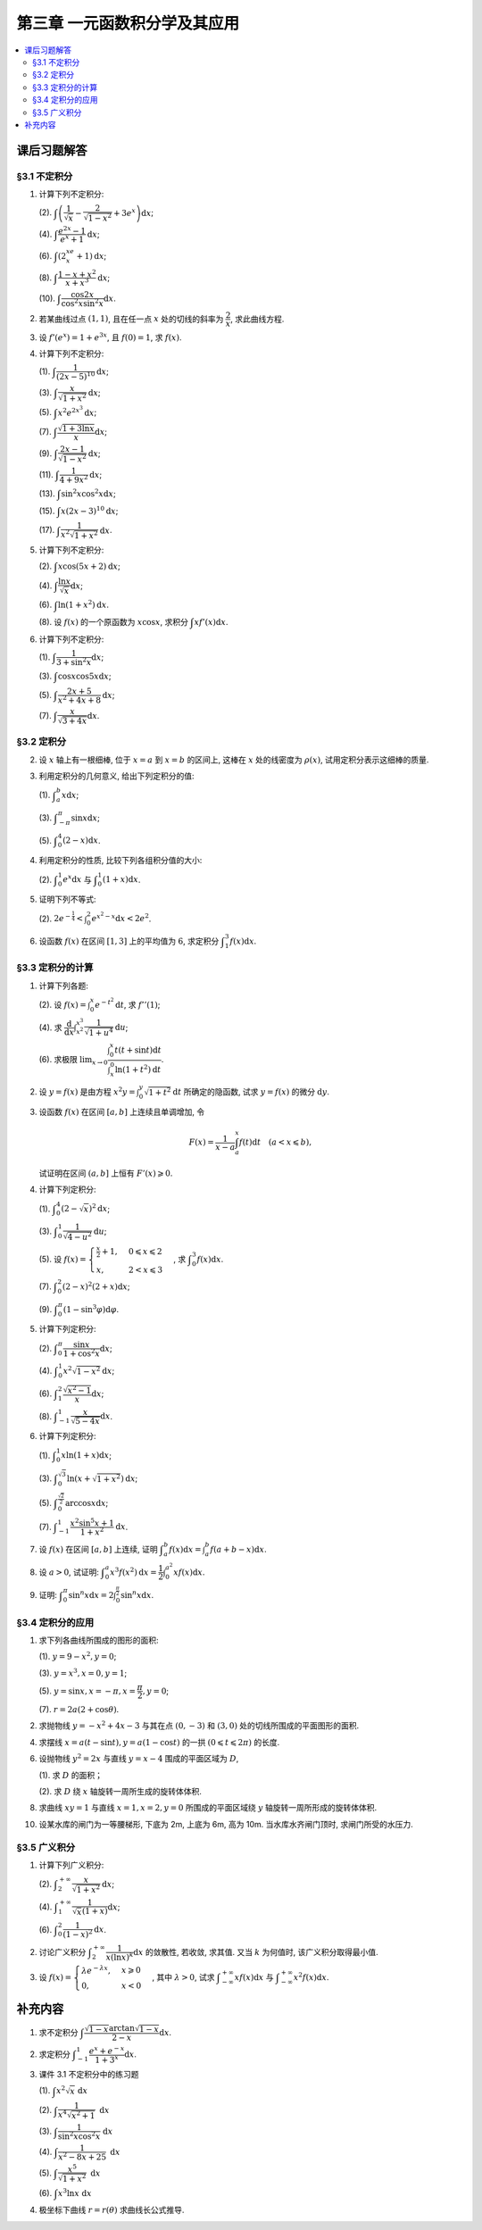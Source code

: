 第三章  一元函数积分学及其应用
^^^^^^^^^^^^^^^^^^^^^^^^^^^^^^^^^^^^

.. contents:: :local:


课后习题解答
=========================

§3.1 不定积分
---------------------

1. 计算下列不定积分:

   (2). :math:`\displaystyle \int \left( \dfrac{1}{\sqrt{x}} - \dfrac{2}{\sqrt{1-x^2}} + 3e^x \right) \mathrm{d} x`;

   (4). :math:`\displaystyle \int \dfrac{e^{2x} - 1}{e^x + 1} \mathrm{d} x`;

   (6). :math:`\displaystyle \int (2^xe^x + 1) \mathrm{d} x`;

   (8). :math:`\displaystyle \int \dfrac{1 - x + x^2}{x + x^3} \mathrm{d} x`;

   (10). :math:`\displaystyle \int \dfrac{\cos 2x}{\cos^2 x \sin^2 x} \mathrm{d} x`.

.. proof:solution::

   (2).

   .. math::

      \int \left( \dfrac{1}{\sqrt{x}} - \dfrac{2}{\sqrt{1-x^2}} + 3e^x \right) \mathrm{d} x
      & = \int x^{-\frac{1}{2}} \mathrm{d} x - 2\int (1-x^2)^{-\frac{1}{2}} \mathrm{d} x + 3 \int e^x \mathrm{d} x \\
      & = 2\sqrt{x} - 2\arcsin x + 3e^x + C.

   (4).

   .. math::

      \int \dfrac{e^{2x} - 1}{e^x + 1} \mathrm{d} x & = \int \dfrac{(e^x + 1)(e^x - 1)}{e^x + 1} \mathrm{d} x \\
      & = \int (e^x - 1) \mathrm{d} x \\
      & = e^x - x + C.

   (6).

   .. math::

      \int (2^xe^x + 1) \mathrm{d} x & = \int (2e)^x \mathrm{d} x + \int \mathrm{d} x \\
      & = \dfrac{(2e)^x}{\ln (2e)} + x + C \\
      & = \dfrac{2^xe^x}{\ln 2 + 1} + x + C.

   (8).

   .. math::

      \int \dfrac{1 - x + x^2}{x + x^3} \mathrm{d} x & = \int \dfrac{1 + x^2}{x + x^3} \mathrm{d} x - \int \dfrac{x}{x + x^3} \mathrm{d} x \\
      & = \int \dfrac{1}{x} \mathrm{d} x - \int \dfrac{1}{x^2 + 1} \mathrm{d} x \\
      & = \ln |x| - \arctan x + C.

   (10).

   .. math::

      \int \dfrac{\cos 2x}{\cos^2 x \sin^2 x} \mathrm{d} x & = \int \dfrac{\cos 2x}{(\frac{1}{2} \sin 2x)^2} \mathrm{d} x \\
      & = 2 \int \dfrac{\mathrm{d} \sin 2x}{\sin^2 2x}  \\
      & = 2 \cdot \dfrac{-1}{\sin 2x} + C \\
      & = -\dfrac{2}{\sin 2x} + C.

2. 若某曲线过点 :math:`(1, 1)`, 且在任一点 :math:`x` 处的切线的斜率为 :math:`\dfrac{2}{x}`, 求此曲线方程.

.. proof:solution::

   设曲线方程为 :math:`y = f(x)`, 则 :math:`f'(x) = \dfrac{2}{x}`, 从而 :math:`\displaystyle f(x) = \int \dfrac{2}{x} \mathrm{d} x = 2\ln x + C`,
   由 :math:`f(1) = 1` 知 :math:`C = 1`, 因此曲线方程为 :math:`y = 2\ln x + 1`.

3. 设 :math:`f'(e^x) = 1 + e^{3x}`, 且 :math:`f(0) = 1`, 求 :math:`f(x)`.

.. proof:solution::

   由题设知 :math:`f'(e^x) = 1 + e^{3x}`, 从而 :math:`f'(x) = 1 + x^3`, 那么

   .. math::

      f(x) = \int (1 + x^3) \mathrm{d} x = x + \dfrac{x^4}{4} + C

   由 :math:`f(0) = 1` 知 :math:`C = 1`, 因此 :math:`f(x) = x + \dfrac{x^4}{4} + 1`.

4. 计算下列不定积分:

   (1). :math:`\displaystyle \int \dfrac{1}{(2x - 5)^{10}} \mathrm{d} x`;

   (3). :math:`\displaystyle \int \dfrac{x}{\sqrt{1 + x^2}} \mathrm{d} x`;

   (5). :math:`\displaystyle \int x^2 e^{2x^3} \mathrm{d} x`;

   (7). :math:`\displaystyle \int \dfrac{\sqrt{1 + 3\ln x}}{x} \mathrm{d} x`;

   (9). :math:`\displaystyle \int \dfrac{2x - 1}{\sqrt{1 - x^2}} \mathrm{d} x`;

   (11). :math:`\displaystyle \int \dfrac{1}{4 + 9x^2} \mathrm{d} x`;

   (13). :math:`\displaystyle \int \sin^2 x \cos^2 x \mathrm{d} x`;

   (15). :math:`\displaystyle \int x (2x - 3)^{10} \mathrm{d} x`;

   (17). :math:`\displaystyle \int \dfrac{1}{x^2 \sqrt{1 + x^2}} \mathrm{d} x`.

.. proof:solution::

   (1). 令 :math:`u = 2x - 5`, 则 :math:`\mathrm{d} u = 2 \mathrm{d} x`, 从而有

   .. math::

      \int \dfrac{1}{(2x - 5)^{10}} \mathrm{d} x & = \dfrac{1}{2} \int u^{-10} \mathrm{d} u = \dfrac{1}{2} \cdot \dfrac{u^{-9}}{-9} + C \\
      & = -\dfrac{1}{18(2x - 5)^9} + C.

   接下来, 中间变量 :math:`u` 就不再写出了.

   (3).

   .. math::

      \int \dfrac{x}{\sqrt{1 + x^2}} \mathrm{d} x = \int \dfrac{\sqrt{1 + x^2}}{2} \mathrm{d} (1 + x^2) = \sqrt{1 + x^2} + C.

   (5).

   .. math::

      \int x^2 e^{2x^3} \mathrm{d} x = \dfrac{1}{6} \int e^{2x^3} \mathrm{d} (2x^3) = \dfrac{1}{6} e^{2x^3} + C.

   (7).

   .. math::

      \int \dfrac{\sqrt{1 + 3\ln x}}{x} \mathrm{d} x = \int \sqrt{1 + 3\ln x} \mathrm{d} (\ln x) = \dfrac{2}{9} (1 + 3\ln x)^{\frac{3}{2}} + C.

   (9).

   .. math::

      \int \dfrac{2x - 1}{\sqrt{1 - x^2}} \mathrm{d} x & = \int \dfrac{2x}{\sqrt{1 - x^2}} \mathrm{d} x - \int \dfrac{1}{\sqrt{1 - x^2}} \mathrm{d} x \\
      & = -\int \dfrac{1}{\sqrt{1 - x^2}} \mathrm{d} (1 - x^2) - \arcsin x + C \\
      & = -2 \sqrt{1 - x^2} - \arcsin x + C.

   (11).

   .. math::

      \int \dfrac{1}{4 + 9x^2} \mathrm{d} x
      = \dfrac{2}{3} \cdot \dfrac{1}{4} \int \dfrac{1}{1 + \left( \frac{3}{2} x \right)^2} \mathrm{d} \left( \frac{3}{2} x \right)
      = \dfrac{1}{6} \arctan \dfrac{3}{2} x + C.

   (13).

   .. math::

      \int \sin^2 x \cos^2 x \mathrm{d} x & = \dfrac{1}{4} \int \sin^2 2x \mathrm{d} x = \dfrac{1}{8} \int (1 - \cos 4x) \mathrm{d} x \\
      & = \dfrac{1}{32} \int (1 - \cos 4x) \mathrm{d} (4x) = \dfrac{1}{32} (4x - \sin 4x) + C.

   (15).

   .. math::

      \int x (2x - 3)^{10} \mathrm{d} x & = \int \dfrac{1}{2} (2x - 3)^{11} \mathrm{d} x + \int \dfrac{3}{2} (2x - 3)^{10} \mathrm{d} x \\
      & = \dfrac{1}{4} \int (2x - 3)^{11} \mathrm{d} (2x - 3) + \dfrac{3}{4} \int (2x - 3)^{10} \mathrm{d} (2x - 3) \\
      & = \dfrac{1}{4} \cdot \dfrac{(2x - 3)^{12}}{12} + \dfrac{3}{4} \cdot \dfrac{(2x - 3)^{11}}{11} + C \\
      & = \dfrac{1}{48} (2x - 3)^{12} + \dfrac{3}{44} (2x - 3)^{11} + C.

   (17).

   .. math::

      \int \dfrac{1}{x^2 \sqrt{1 + x^2}} \mathrm{d} x
      & = -\int \dfrac{1}{\sqrt{1 + x^2}} \mathrm{d} \left( \dfrac{1}{x} \right)
        = -\int \dfrac{1}{x} \cdot \dfrac{1}{\sqrt{1 + \left(\frac{1}{x}\right)^2}} \mathrm{d} \left( \dfrac{1}{x} \right) \\
      & = -\dfrac{1}{2} \int \dfrac{1}{\sqrt{1 + \left(\frac{1}{x}\right)^2}} \mathrm{d} \left( \frac{1}{x} \right)^2 \\
      & = -\sqrt{1 + \left(\frac{1}{x}\right)^2} + C \\
      & = -\dfrac{\sqrt{x^2 + 1}}{x} + C.

   以上假设了 :math:`x > 0`, 对于 :math:`x < 0` 的情况, 从根式中提出 :math:`x` 要变 (2次) 号, 最终结果是一样的.

5. 计算下列不定积分:

   (2). :math:`\displaystyle \int x \cos (5x + 2) \mathrm{d} x`;

   (4). :math:`\displaystyle \int \dfrac{\ln x}{\sqrt{x}} \mathrm{d} x`;

   (6). :math:`\displaystyle \int \ln(1 + x^2) \mathrm{d} x`.

   (8). 设 :math:`f(x)` 的一个原函数为 :math:`x \cos x`, 求积分 :math:`\displaystyle \int x f'(x) \mathrm{d} x`.

.. proof:solution::

   (2). 采用分部积分法:

   .. math::

      \int x \cos (5x + 2) \mathrm{d} x
      & = \dfrac{1}{5} \int x \mathrm{d} \left( \sin (5x + 2) \right) = \dfrac{1}{5} x \sin (5x + 2) - \dfrac{1}{5} \int \sin (5x + 2) \mathrm{d} x \\
      & = \dfrac{1}{5} x \sin (5x + 2) + \dfrac{1}{25} \cos (5x + 2) + C.

   (4). 令 :math:`x = t^2, t > 0`, 则 :math:`\mathrm{d} x = 2t \mathrm{d} t`, 从而有

   .. math::

      \int \dfrac{\ln x}{\sqrt{x}} \mathrm{d} x & = \int \dfrac{2t \ln t^2}{t} \mathrm{d} t = 4 \int \ln t \mathrm{d} t \\
      & = 4t \ln t - 4 \int t \mathrm{d} (\ln t) = 4t \ln t - 4 \int t \cdot \dfrac{1}{t} \mathrm{d} t \\
      & = 4t \ln t - 4t + C = 4 \sqrt{x} \ln \sqrt{x} - 4 \sqrt{x} + C \\
      & = 2 \sqrt{x} \ln x - 4 \sqrt{x} + C.

   也可以直接采用分部积分法:

   .. math::

      \int \dfrac{\ln x}{\sqrt{x}} \mathrm{d} x & = 2 \int \ln x \mathrm{d} \left( \sqrt{x} \right) = 2 \sqrt{x} \ln x - 2 \int \sqrt{x} \mathrm{d} (\ln x) \\
      & = 2 \sqrt{x} \ln x - 2 \int \sqrt{x} \cdot \dfrac{1}{x} \mathrm{d} x \\
      & = 2 \sqrt{x} \ln x - 2 \int \dfrac{1}{\sqrt{x}} \mathrm{d} x \\
      & = 2 \sqrt{x} \ln x - 4 \sqrt{x} + C.

   (6). 采用分部积分法:

   .. math::

      \int \ln(1 + x^2) \mathrm{d} x & = x \ln(1 + x^2) - \int x \mathrm{d} (\ln(1 + x^2)) = x \ln(1 + x^2) - \int x \cdot \dfrac{2x}{1 + x^2} \mathrm{d} x \\
      & = x \ln(1 + x^2) - 2 \int \dfrac{x^2}{1 + x^2} \mathrm{d} x = x \ln(1 + x^2) - 2 \int \left( 1 - \dfrac{1}{1 + x^2} \right) \mathrm{d} x \\
      & = x \ln(1 + x^2) - 2x + 2 \arctan x + C.

   (8). 采用分部积分法:

   .. math::

      \int x f'(x) \mathrm{d} x & = \int x \mathrm{d} f(x) = x f(x) - \int f(x) \mathrm{d} x \\
      & = x (x \cos x)' - x \cos x + C = x \cos x - x^2 \sin x - x \cos x + C \\
      &= -x^2 \sin x + C.

6. 计算下列不定积分:

   (1). :math:`\displaystyle \int \dfrac{1}{3 + \sin^2 x} \mathrm{d} x`;

   (3). :math:`\displaystyle \int \cos x \cos 5x \mathrm{d} x`;

   (5). :math:`\displaystyle \int \dfrac{2x + 5}{x^2 + 4x + 8} \mathrm{d} x`;

   (7). :math:`\displaystyle \int \dfrac{x}{\sqrt{3 + 4x}} \mathrm{d} x`.

.. proof:solution::

   (1).

   .. math::

      \int \dfrac{1}{3 + \sin^2 x} \mathrm{d} x
      & = \int \dfrac{1}{3\cos^2 x + 4\sin^2 x} \mathrm{d} x = \int \dfrac{\sec^2x \mathrm{d} x}{3 + 4\tan^2 x} \\
      & = \int \dfrac{\mathrm{d} \tan x}{3 + 4\tan^2 x}
        = \dfrac{1}{2\sqrt{3}} \int \dfrac{\mathrm{d} \left( \frac{2}{\sqrt{3}} \tan x \right)}{1 + \left( \frac{2}{\sqrt{3}} \tan x \right)^2} \\
      & = \dfrac{1}{2\sqrt{3}} \arctan \left( \dfrac{2}{\sqrt{3}} \tan x \right) + C.

   (3). 利用和差化积公式 :math:`\cos x \cos 5x = \dfrac{1}{2} (\cos 4x + \cos 6x)`, 从而有

   .. math::

      \int \cos x \cos 5x \mathrm{d} x & = \dfrac{1}{2} \int \cos 4x \mathrm{d} x + \dfrac{1}{2} \int \cos 6x \mathrm{d} x \\
      & = \dfrac{1}{8} \sin 4x + \dfrac{1}{12} \sin 6x + C.

   (5).

   .. math::

      \int \dfrac{2x + 5}{x^2 + 4x + 8} \mathrm{d} x & = \int \dfrac{2(x + 2) + 1}{(x + 2)^2 + 4} \mathrm{d} (x + 2) \\
      & = 2 \int \dfrac{x + 2}{(x + 2)^2 + 4} \mathrm{d} (x + 2) + \int \dfrac{1}{(x + 2)^2 + 4} \mathrm{d} (x + 2) \\
      & = \int \dfrac{1}{(x + 2)^2 + 4} \mathrm{d} (x + 2)^2 + \dfrac{1}{2} \int \dfrac{1}{(\frac{x + 2}{2})^2 + 1} \mathrm{d} \left(\dfrac{x + 2}{2}\right) \\
      & = \ln \left\lvert (x + 2)^2 + 4 \right\rvert + \dfrac{1}{2} \arctan \dfrac{x + 2}{2} + C \\
      & = \ln (x^2 + 4x + 8) + \dfrac{1}{2} \arctan \dfrac{x + 2}{2} + C.

   (7). 令 :math:`u = \sqrt{3 + 4x}`, 那么 :math:`\mathrm{d} x = \dfrac{u \mathrm{d} u}{2}`, 从而有

   .. math::

      \int \dfrac{x}{\sqrt{3 + 4x}} \mathrm{d} x & = \int \dfrac{u^2 - 3}{4u} \cdot \dfrac{u \mathrm{d} u}{2} = \dfrac{1}{8} \int (u^2 - 3) \mathrm{d} u \\
      & = \dfrac{1}{8} \cdot \dfrac{u^3}{3} - \dfrac{3}{8} u + C \\
      & = \dfrac{1}{24} (3 + 4x)^{\frac{3}{2}} - \dfrac{3}{8} \sqrt{3 + 4x} + C \\
      & = \sqrt{3 + 4x} \left( \dfrac{1}{24} (3 + 4x) - \dfrac{3}{8} \right) + C \\
      & = \dfrac{4x - 6}{24} \sqrt{3 + 4x} + C \\
      & = \dfrac{2x - 3}{12} \sqrt{3 + 4x} + C.

§3.2 定积分
---------------------

2. 设 :math:`x` 轴上有一根细棒, 位于 :math:`x = a` 到 :math:`x = b` 的区间上, 这棒在 :math:`x` 处的线密度为 :math:`\rho(x)`,
   试用定积分表示这细棒的质量.

.. proof:solution::

   设细棒的质量为 :math:`m`, 则有

   .. math::

      m = \int_a^b \rho(x) \mathrm{d} x.

3. 利用定积分的几何意义, 给出下列定积分的值:

   (1). :math:`\displaystyle \int_a^b x \mathrm{d} x`;

   (3). :math:`\displaystyle \int_{-\pi}^{\pi} \sin x \mathrm{d} x`;

   (5). :math:`\displaystyle \int_0^4 (2 - x) \mathrm{d} x`.

.. proof:solution::

   (1). 假设 :math:`a < b`.

   定积分 :math:`\displaystyle \int_a^b x \mathrm{d} x` 表示 :math:`x` 从 :math:`a` 到 :math:`b` 曲线 :math:`y = x` 与 :math:`x` 轴之间 (带正负号) 的面积.
   当 :math:`a, b` 同号时, 这是一个底边长 :math:`|a|, |b|`, 高为 :math:`|a - b|` 的梯形, 面积为 :math:`\dfrac{|a| + |b|}{2} |a - b|`.
   当 :math:`a, b > 0` 时, 面积为正的, 当 :math:`a, b < 0` 时, 面积为负的. 值为 :math:`\dfrac{b^2 - a^2}{2}`.

   当 :math:`a \leqslant 0 \leqslant b`, 定积分 :math:`\displaystyle \int_a^b x \mathrm{d} x` 表示两个三角形的面积之差 (包括等于 :math:`0` 时退化的情况).
   这是两个等腰直角三角形, 直角边长分别为 :math:`-a, b`, 面积之差为 :math:`\dfrac{b^2 - a^2}{2}`.

   (3). :math:`\sin x` 在 :math:`(-\pi, 0)` 取值为负, :math:`(0, \pi)` 取值为正, 因此定积分 :math:`\displaystyle \int_{-\pi}^{\pi} \sin x \mathrm{d} x`
   表示 这两部分曲线与 :math:`x` 轴围成 (带正负号) 的面积之和. 正两部分面积正好绝对值相等, 符号相反, 因此定积分的值为 :math:`0`.

   (5). :math:`\displaystyle \int_0^4 (2 - x) \mathrm{d} x` 表示 :math:`x` 从 :math:`0` 到 :math:`4` 曲线 :math:`y = 2 - x` 与 :math:`x` 轴之间 (带正负号) 的面积.
   :math:`x` 从 :math:`0` 到 :math:`2` 时, :math:`y = 2 - x` 在 :math:`x` 轴上方, 面积为正, :math:`x` 从 :math:`2` 到 :math:`4` 时,
   :math:`y = 2 - x` 在 :math:`x` 轴下方, 面积为负. 这两部分面积绝对值相等, 符号相反, 因此定积分的值为 :math:`0`.

4. 利用定积分的性质, 比较下列各组积分值的大小:

   (2). :math:`\displaystyle \int_0^1 e^x \mathrm{d} x` 与 :math:`\displaystyle \int_0^1 (1 + x) \mathrm{d} x`.

.. proof:solution::

   由于在区间 :math:`(0, 1)` 上有不等式 :math:`e^x > 1 + x`, 因此有 :math:`\displaystyle \int_0^1 e^x \mathrm{d} x > \int_0^1 (1 + x) \mathrm{d} x`.

5. 证明下列不等式:

   (2). :math:`\displaystyle 2 e^{-\frac{1}{4}} < \int_0^2 e^{x^2 - x} \mathrm{d} x < 2 e^2`.

.. proof:proof::

   由于 :math:`e^{x^2 - x} = e^{\left( x - \frac{1}{2} \right)^2 - \frac{1}{4}}` 在区间 :math:`[0, 2]` 上的最小值为 :math:`e^{-\frac{1}{4}}`,
   最大值为 :math:`e^2`, 因此有

   .. math::

      2 e^{-\frac{1}{4}} = \int_0^2 e^{-\frac{1}{4}} \mathrm{d} x < \int_0^2 e^{x^2 - x} \mathrm{d} x < \int_0^2 e^2 \mathrm{d} x = 2 e^2.

6. 设函数 :math:`f(x)` 在区间 :math:`[1, 3]` 上的平均值为 :math:`6`, 求定积分 :math:`\displaystyle \int_1^3 f(x) \mathrm{d} x`.

.. proof:solution::

   函数 :math:`f(x)` 在区间 :math:`[1, 3]` 上的平均值为 :math:`6`, 也就是说有

   .. math::

      \dfrac{\int_1^3 f(x) \mathrm{d} x}{3 - 1} = 6,

   从而有 :math:`\displaystyle \int_1^3 f(x) \mathrm{d} x = 12`.

§3.3 定积分的计算
---------------------

1. 计算下列各题:

   (2). 设 :math:`\displaystyle f(x) = \int_0^x e^{-t^2} \mathrm{d} t`, 求 :math:`f''(1)`;

   (4). 求 :math:`\displaystyle \dfrac{\mathrm{d}}{\mathrm{d} x} \int_{x^2}^{x^3} \dfrac{1}{\sqrt{1 + u^4}} \mathrm{d} u`;

   (6). 求极限 :math:`\displaystyle \lim_{x \to 0} \dfrac{\int_0^x t(t + \sin t) \mathrm{d} t}{\int_x^0 \ln (1 + t^2) \mathrm{d} t}`.

.. proof:solution::

   (1). :math:`f'(x) = e^{-x^2}`, :math:`f''(x) = -2x e^{-x^2}`, 因此 :math:`f''(1) = -2e^{-1}`.

   (3). :math:`\displaystyle \dfrac{\mathrm{d}}{\mathrm{d} x} \int_{x^2}^{x^3} \dfrac{1}{\sqrt{1 + u^4}} \mathrm{d} u = \dfrac{1}{\sqrt{1 + x^{12}}} \cdot 3x^2 - \dfrac{1}{\sqrt{1 + x^8}} \cdot 2x = \dfrac{3x^2}{\sqrt{1 + x^{12}}} - \dfrac{2x}{\sqrt{1 + x^8}}`.

   (5).

   .. math::

      \displaystyle \lim_{x \to 0} \dfrac{\int_0^x t(t + \sin t) \mathrm{d} t}{\int_x^0 \ln (1 + t^2) \mathrm{d} t}
      & = \lim_{x \to 0} \dfrac{\int_0^x t(t + \sin t) \mathrm{d} t}{-\int_0^x \ln (1 + t^2) \mathrm{d} t} = -\lim_{x \to 0} \dfrac{x(x + \sin x)}{\ln (1 + x^2)} \\
      & = -\lim_{x \to 0} \dfrac{2x + x \cos x + \sin x}{\frac{2x}{1 + x^2}} \\
      & = -\lim_{x \to 0} (1 + x^2) \dfrac{2x + x \cos x + \sin x}{2x} \\
      & = -2.

   .. note::

      一般地, 如果 :math:`\displaystyle f(x) = \int_{\varphi(x)}^{\psi(x)} g(t) \mathrm{d} t`, 那么

      .. math::

         f'(x) = g(\psi(x)) \psi'(x) - g(\varphi(x)) \varphi'(x).

2. 设 :math:`y = f(x)` 是由方程 :math:`\displaystyle x^2 y = \int_0^y \sqrt{1 + t^2} \mathrm{d} t` 所确定的隐函数,
   试求 :math:`y = f(x)` 的微分 :math:`\mathrm{d} y`.

.. proof:solution::

   对方程两边求微分, 有

   .. math::

      2x y \mathrm{d} x + x^2 \mathrm{d} y = \sqrt{1 + y^2} \mathrm{d} y,

   移项之后有

   .. math::

      \mathrm{d} y = \dfrac{2x y}{\sqrt{1 + y^2} - x^2} \mathrm{d} x.

3. 设函数 :math:`f(x)` 在区间 :math:`[a, b]` 上连续且单调增加, 令

   .. math::

      F(x) = \dfrac{1}{x - a} \int_a^x f(t) \mathrm{d} t \quad (a < x \leqslant b),

   试证明在区间 :math:`(a, b]` 上恒有 :math:`F'(x) \geqslant 0`.

.. proof:proof::

   由于 :math:`f(x)` 在区间 :math:`[a, b]` 上连续且单调增加, 所以有

   .. math::

      F'(x) = \dfrac{1}{x - a} \cdot f(x) - \dfrac{1}{(x - a)^2} \int_a^x f(t) \mathrm{d} t.

   进一步由积分中值定理, 存在 :math:`\xi \in (a, x)` 使得 :math:`\displaystyle \int_a^x f(t) \mathrm{d} t = f(\xi) (x - a)`, 因此有

   .. math::

      F'(x) = \dfrac{1}{x - a} \cdot f(x) - \dfrac{f(\xi) (x - a)}{(x - a)^2} = \dfrac{1}{x - a} \cdot \left( f(x) - f(\xi) \right).

   由于 :math:`f(x)` 在区间 :math:`[a, b]` 上连续且单调增加, 因此有 :math:`f(x) \geqslant f(\xi)`, 从而有 :math:`F'(x) \geqslant 0`.

4. 计算下列定积分:

   (1). :math:`\displaystyle \int_0^4 (2 - \sqrt{x})^2 \mathrm{d} x`;

   (3). :math:`\displaystyle \int_0^1 \dfrac{1}{\sqrt{4-u^2}} \mathrm{d} u`;

   (5). 设 :math:`\displaystyle f(x) = \begin{cases} \frac{x}{2} + 1, & 0 \leqslant x \leqslant 2 \\ x, & 2 < x \leqslant 3 \end{cases}`,
   求 :math:`\displaystyle \int_0^3 f(x) \mathrm{d} x`.

   (7). :math:`\displaystyle \int_0^2 (2 - x)^2 (2 + x) \mathrm{d} x`;

   (9). :math:`\displaystyle \int_0^{\pi} (1 - \sin^3 \varphi) \mathrm{d} \varphi`.

.. proof:solution::

   (1). 令 :math:`t = \sqrt{x}`, 那么 :math:`x = t^2, \mathrm{d} x = 2t \mathrm{d} t`, 从而有

   .. math::

      \int_0^4 (2 - \sqrt{x})^2 \mathrm{d} x & = \int_0^2 (2 - t)^2 \cdot 2t \mathrm{d} t = 2 \int_0^2 (4 - 4t + t^2) t \mathrm{d} t \\
      & = 2 \int_0^2 (4t - 4t^2 + t^3) \mathrm{d} t = 2 \left. \left[ 2t^2 - \dfrac{4}{3} t^3 + \dfrac{1}{4} t^4 \right] \right|_0^2 \\
      & = 2 \left( 8 - \dfrac{32}{3} + 4 \right) = \dfrac{8}{3}.

   (3). 令 :math:`u = 2 \sin \varphi`, 那么 :math:`\mathrm{d} u = 2 \cos \varphi \mathrm{d} \varphi`, 从而有

   .. math::

      \int_0^1 \dfrac{1}{\sqrt{4-u^2}} \mathrm{d} u & = \int_0^{\frac{\pi}{6}} \dfrac{1}{\sqrt{4 - 4 \sin^2 \varphi}} \cdot 2 \cos \varphi \mathrm{d} \varphi \\
      & = \int_0^{\frac{\pi}{6}} \dfrac{1}{\sqrt{4 \cos^2 \varphi}} \cdot 2 \cos \varphi \mathrm{d} \varphi = \int_0^{\frac{\pi}{6}} \dfrac{1}{2 \cos \varphi}\
          \cdot 2 \cos \varphi \mathrm{d} \varphi \\
      & = \int_0^{\frac{\pi}{6}} \mathrm{d} \varphi = \dfrac{\pi}{6}.

   (5). 根据定积分对积分区间的可加性, 有

   .. math::

      \int_0^3 f(x) \mathrm{d} x
      & = \int_0^2 f(x) \mathrm{d} x + \int_2^3 f(x) \mathrm{d} x = \int_0^2 \left( \dfrac{x}{2} + 1 \right) \mathrm{d} x + \int_2^3 x \mathrm{d} x \\
      & = \left. \left( \dfrac{x^2}{4} + x \right) \right|_0^2 + \left. \dfrac{x^2}{2} \right|_2^3 = 3 + \dfrac{9}{2} - 2 = \dfrac{11}{2}.

   (7).

   .. math::

      \int_0^2 (2 - x)^2 (2 + x) \mathrm{d} x & = \int_2^0 x^2 (4 - x) \mathrm{d} (2-x) = \int_0^2 x^2 (4 - x) \mathrm{d} x \\
      & = \int_0^2 (4x^2 - x^3) \mathrm{d} x = \left. \left( \dfrac{4}{3} x^3 - \dfrac{1}{4} x^4 \right) \right|_0^2 \\
      & = \dfrac{32}{3} - 4 = \dfrac{20}{3}.

   (9). 由于 :math:`\sin^3 \varphi = \dfrac{3}{4} \sin \varphi - \dfrac{1}{4} \sin 3\varphi`, 因此有

   .. math::

      \int_0^{\pi} (1 - \sin^3 \varphi) \mathrm{d} \varphi
      & = \int_0^{\pi} \left( 1 - \dfrac{3}{4} \sin \varphi + \dfrac{1}{4} \sin 3\varphi \right) \mathrm{d} \varphi \\
      & = \left. \left( \varphi + \dfrac{3}{4} \cos \varphi - \dfrac{1}{12} \cos 3\varphi \right) \right|_0^{\pi} \\
      & = \pi - \dfrac{3}{4} + \dfrac{1}{12} - (0 + \dfrac{3}{4} - \dfrac{1}{12}) \\
      & = \pi - \dfrac{4}{3}.

5. 计算下列定积分:

   (2). :math:`\displaystyle \int_0^{\pi} \dfrac{\sin x}{1 + \cos^2 x} \mathrm{d} x`;

   (4). :math:`\displaystyle \int_0^1 x^2 \sqrt{1 - x^2} \mathrm{d} x`;

   (6). :math:`\displaystyle \int_1^2 \dfrac{\sqrt{x^2 - 1}}{x} \mathrm{d} x`;

   (8). :math:`\displaystyle \int_{-1}^1 \dfrac{x}{\sqrt{5 - 4x}} \mathrm{d} x`.

.. proof:solution::

   (2).

   .. math::

      \int_0^{\pi} \dfrac{\sin x}{1 + \cos^2 x} \mathrm{d} x
      & = - \int_0^{\pi} \dfrac{\mathrm{d} \cos x}{1 + \cos^2 x} = - \left. \arctan \cos x \right|_0^{\pi} \\
      & = - \left( \arctan (-1) - \arctan 1 \right) = - \left( -\dfrac{\pi}{4} - \dfrac{\pi}{4} \right) = \dfrac{\pi}{2}.

   (4).

   .. math::

      \int_0^1 x^2 \sqrt{1 - x^2} \mathrm{d} x
      & = \dfrac{1}{2} \int_0^1 \sqrt{x^2 (1 - x^2)} \mathrm{d} x^2 = \dfrac{1}{2} \int_0^1 \sqrt{x (1 - x)} \mathrm{d} x \\
      & = \dfrac{1}{2} \int_0^1 \sqrt{\dfrac{1}{4} - \left( x - \dfrac{1}{2} \right)^2} \mathrm{d} \left( x - \dfrac{1}{2} \right) \\
      & = \dfrac{1}{8} \int_0^1 \sqrt{1 - \left( 2x - 1 \right)^2} \mathrm{d} \left( 2x - 1 \right) \\
      & = \dfrac{1}{8} \int_{-1}^1 \sqrt{1 - x^2} \mathrm{d} x \\
      & = \dfrac{1}{4} \int_{0}^1 \sqrt{1 - x^2} \mathrm{d} x \\
      & = \dfrac{1}{4} \int_{0}^{\frac{\pi}{2}} \sqrt{1 - \sin^2 \varphi} \mathrm{d} \sin \varphi \\
      & = \dfrac{1}{4} \int_{0}^{\frac{\pi}{2}} \cos^2 \varphi \mathrm{d} \varphi \\
      & = \dfrac{1}{4} \int_{0}^{\frac{\pi}{2}} \dfrac{1 + \cos 2\varphi}{2} \mathrm{d} \varphi \\
      & = \dfrac{1}{8} \left. \left( \varphi + \dfrac{1}{2} \sin 2\varphi \right) \right|_0^{\frac{\pi}{2}} \\
      & = \dfrac{\pi}{16}.

   另解: 令 :math:`x = \sin t`, 积分区域变为 :math:`[0, \frac{\pi}{2}]`, 从而有

   .. math::

      \int_0^1 x^2 \sqrt{1 - x^2} \mathrm{d} x
      & = \int_0^{\frac{\pi}{2}} \sin^2 t \cos t \mathrm{d} \sin t = \int_0^{\frac{\pi}{2}} \sin^2 t \cos^2 t \mathrm{d} t \\
      & = \dfrac{1}{4} \int_0^{\frac{\pi}{2}} \sin^2 2t \mathrm{d} t \\
      & = \dfrac{1}{4} \int_0^{\frac{\pi}{2}} \dfrac{1 - \cos 4t}{2} \mathrm{d} t \\
      & = \dfrac{1}{8} \int_0^{\frac{\pi}{2}} \left( 1 - \cos 4t \right) \mathrm{d} t \\
      & = \dfrac{1}{8} \int_0^{\frac{\pi}{2}} \mathrm{d} t - \dfrac{1}{8} \int_0^{\frac{\pi}{2}} \cos 4t \mathrm{d} t \\
      & = \dfrac{\pi}{16}.

   (6). 令 :math:`x = \sec \varphi`, 积分区域变为 :math:`[0, \frac{\pi}{3}]`, 从而有

   .. math::

      \int_1^2 \dfrac{\sqrt{x^2 - 1}}{x} \mathrm{d} x
      & = \int_{0}^{\frac{\pi}{3}} \dfrac{\tan \varphi}{\sec \varphi} \cdot \sec \varphi \tan \varphi \mathrm{d} \varphi \\
      & = \int_{0}^{\frac{\pi}{3}} \tan^2 \varphi \mathrm{d} \varphi \\
      & = \int_{0}^{\frac{\pi}{3}} \sec^2 \varphi \mathrm{d} \varphi - \int_{0}^{\frac{\pi}{3}} \mathrm{d} \varphi \\
      & = \left. \tan \varphi \right|_0^{\frac{\pi}{3}} - \left. \varphi \right|_0^{\frac{\pi}{3}} \\
      & = \sqrt{3} - \dfrac{\pi}{3}.

   (8). 令 :math:`t = \sqrt{5 - 4x}`, 那么 :math:`x = \dfrac{5 - t^2}{4}`, :math:`\mathrm{d} x = -\dfrac{t}{2} \mathrm{d} t`, 从而有

   .. math::

      \int_{-1}^1 \dfrac{x}{\sqrt{5 - 4x}} \mathrm{d} x
      & = \int_{3}^1 \dfrac{\frac{5 - t^2}{4}}{t} \cdot \left( -\dfrac{t}{2} \right) \mathrm{d} t = \dfrac{1}{8} \int_1^{3} \left( 5 - t^2 \right) \mathrm{d} t \\
      & = \dfrac{1}{8} \left. \left( 5t - \dfrac{t^3}{3} \right) \right|_1^{3} = \dfrac{1}{8} \left( 15 - \dfrac{27}{3} - 5 + \dfrac{1}{3} \right) \\
      & = \dfrac{1}{6}.

6. 计算下列定积分:

   (1). :math:`\displaystyle \int_0^1 x \ln(1 + x) \mathrm{d} x`;

   (3). :math:`\displaystyle \int_0^{\sqrt{3}} \ln \left( x + \sqrt{1 + x^2} \right) \mathrm{d} x`;

   (5). :math:`\displaystyle \int_0^{\frac{\sqrt{2}}{2}} \arccos x \mathrm{d} x`;

   (7). :math:`\displaystyle \int_{-1}^1 \dfrac{x^2 \sin^5 x + 1}{1 + x^2} \mathrm{d} x`.

.. proof:solution::

   (1).

   .. math::

      \int_0^1 x \ln(1 + x) \mathrm{d} x
      & = \dfrac{1}{2} \int_0^1 \ln(1 + x) \mathrm{d} x^2
        = \left. \dfrac{1}{2} \ln(1 + x) \cdot x^2 \right|_0^1 - \dfrac{1}{2} \int_0^1 \dfrac{x^2}{1 + x} \mathrm{d} x \\
      & = \dfrac{1}{2} \ln 2 - \dfrac{1}{2} \int_0^1 \left( x - 1 + \dfrac{1}{1 + x} \right) \mathrm{d} x \\
      & = \dfrac{1}{2} \ln 2 - \dfrac{1}{2} \left. \left( \dfrac{x^2}{2} - x + \ln(1 + x) \right) \right|_0^1 \\
      & = \dfrac{1}{2} \ln 2 - \dfrac{1}{2} \left( \dfrac{1}{2} - 1 + \ln 2 \right) \\
      & = \dfrac{1}{4}.

   (3).

   .. math::

      \int_0^{\sqrt{3}} \ln \left( x + \sqrt{1 + x^2} \right) \mathrm{d} x
      & = \left. x \ln \left( x + \sqrt{1 + x^2} \right) \right|_0^{\sqrt{3}}
          - \int_0^{\sqrt{3}} x \dfrac{1 + \dfrac{x}{\sqrt{1 + x^2}}}{x + \sqrt{1 + x^2}} \mathrm{d} x \\
      & = \sqrt{3} \ln \left( \sqrt{3} + 2 \right) - \int_0^{\sqrt{3}} \dfrac{x}{\sqrt{1 + x^2}} \mathrm{d} x \\
      & = \sqrt{3} \ln \left( \sqrt{3} + 2 \right) - \dfrac{1}{2} \int_0^{\sqrt{3}} \dfrac{\mathrm{d} x^2}{\sqrt{1 + x^2}} \\
      & = \sqrt{3} \ln \left( \sqrt{3} + 2 \right) - \dfrac{1}{2} \int_0^{\sqrt{3}} \dfrac{\mathrm{d} \left( 1 + x^2 \right)}{\sqrt{1 + x^2}} \\
      & = \sqrt{3} \ln \left( \sqrt{3} + 2 \right) - \left. \sqrt{1 + x^2} \right|_0^{\sqrt{3}} \\
      & = \sqrt{3} \ln \left( \sqrt{3} + 2 \right) - 1.

   (5).

   .. math::

      \int_0^{\frac{\sqrt{2}}{2}} \arccos x \mathrm{d} x
      & = \left. x \arccos x \right|_0^{\frac{\sqrt{2}}{2}} - \int_0^{\frac{\sqrt{2}}{2}} \dfrac{x}{-\sqrt{1 - x^2}} \mathrm{d} x \\
      & = \dfrac{\pi}{4} \cdot \dfrac{\sqrt{2}}{2} - \left. \sqrt{1 - x^2} \right|_0^{\frac{\sqrt{2}}{2}} \\
      & = \dfrac{\pi}{8} - \dfrac{\sqrt{2}}{2} + 1.

   (7). 因为 :math:`\dfrac{x^2 \sin^5 x}{1 + x^2}` 是奇函数, 所以 :math:`\displaystyle \int_{-1}^1 \dfrac{x^2 \sin^5 x}{1 + x^2} \mathrm{d} x = 0`, 因此有

   .. math::

      \int_{-1}^1 \dfrac{x^2 \sin^5 x + 1}{1 + x^2} \mathrm{d} x & = \int_{-1}^1 \dfrac{1}{1 + x^2} \mathrm{d} x = \left. \arctan x \right|_{-1}^1 \\
      & = \arctan 1 - \arctan (-1) = \dfrac{\pi}{2}.

7. 设 :math:`f(x)` 在区间 :math:`[a, b]` 上连续, 证明 :math:`\displaystyle \int_a^b f(x) \mathrm{d} x = \int_a^b f(a + b - x) \mathrm{d} x`.

.. proof:proof::

   令 :math:`t = a + b - x`, 那么 :math:`x = a + b - t, \mathrm{d} t = -\mathrm{d} x`, 积分区间变为 :math:`[a + b - b, a + b - a] = [a, b]`, 从而有

   .. math::

      \int_a^b f(a + b - x) \mathrm{d} x & = -\int_{a + b - a}^{a + b - b} f(t) \mathrm{d} t \\
      & = -\int_b^a f(t) \mathrm{d} t = \int_a^b f(t) \mathrm{d} t \\
      & = \int_a^b f(x) \mathrm{d} x.

8. 设 :math:`a > 0`, 试证明:  :math:`\displaystyle \int_0^a x^3 f(x^2) \mathrm{d} x = \dfrac{1}{2} \int_0^{a^2} x f(x) \mathrm{d} x`.

.. proof:proof::

   :math:`\displaystyle \int_0^a x^3 f(x^2) \mathrm{d} x = \dfrac{1}{2} \int_0^a x^2 f(x^2) \mathrm{d} (x^2) = \dfrac{1}{2} \int_0^{a^2} x f(x) \mathrm{d} x`.

9. 证明:  :math:`\displaystyle \int_0^{\pi} \sin^n x \mathrm{d} x = 2 \int_0^{\frac{\pi}{2}} \sin^n x \mathrm{d} x`.

.. proof:proof::

   令 :math:`t = x - \dfrac{\pi}{2}`, 那么 :math:`x = t + \dfrac{\pi}{2}`, :math:`\mathrm{d} t = \mathrm{d} x`, 积分区间变为 :math:`[-\dfrac{\pi}{2}, \dfrac{\pi}{2}]`, 从而有

   .. math::

      \int_0^{\pi} \sin^n x \mathrm{d} x = \int_{-\frac{\pi}{2}}^{\frac{\pi}{2}} \sin^n \left( t + \dfrac{\pi}{2} \right) \mathrm{d} t
      = \int_{-\frac{\pi}{2}}^{\frac{\pi}{2}} \cos^n t \mathrm{d} t.

   由于 :math:`\cos^n t` 是偶函数, 因此有

   .. math::

      \int_0^{\pi} \sin^n x \mathrm{d} x = \int_{-\frac{\pi}{2}}^{\frac{\pi}{2}} \cos^n t \mathrm{d} t
      = 2 \int_0^{\frac{\pi}{2}} \cos^n t \mathrm{d} t = 2 \int_0^{\frac{\pi}{2}} \sin^n x \mathrm{d} x.

§3.4 定积分的应用
---------------------

1. 求下列各曲线所围成的图形的面积:

   (1). :math:`y = 9 - x^2, y = 0`;

   (3). :math:`y = x^3, x = 0, y = 1`;

   (5). :math:`y = \sin x, x = -\pi, x = \dfrac{\pi}{2}, y = 0`;

   (7). :math:`r = 2a (2 + \cos \theta)`.

.. proof:solution::

   (1). :math:`y = 9 - x^2` 与 :math:`y = 0` 的交点为 :math:`x = \pm 3`, 因此所围成的图形的面积 :math:`S` 为

   .. math::

      S = \int_{-3}^3 (9 - x^2) \mathrm{d} x = \left. \left( 9x - \dfrac{x^3}{3} \right) \right|_{-3}^3 = 36.

   (3). :math:`y = x^3, x = 0, y = 1` 所围成的图形为正方形 :math:`[0, 1] \times [0, 1]` 内, 位于曲线 :math:`y = x^3` 之上的部分,
   因此所围成的图形的面积 :math:`S` 为

   .. math::

      S = \int_0^1 (1 - x^3) \mathrm{d} x = \left. \left( x - \dfrac{x^4}{4} \right) \right|_0^1 = \dfrac{3}{4}.

   (5). :math:`y = \sin x, x = -\pi, x = \dfrac{\pi}{2}, y = 0` 所围成的图形分为两部分, 一部分为 :math:`[-\pi, 0] \times [0, 1]` 内在曲线 :math:`y = \sin x` 之上的部分;
   另一部分为 :math:`[0, \frac{\pi}{2}] \times [0, 1]` 内在曲线 :math:`y = \sin x` 之下的部分, 因此所围成的图形的面积 :math:`S` 为

   .. math::

      S = \int_{-\pi}^0 (0 - \sin x) \mathrm{d} x + \int_0^{\frac{\pi}{2}} (\sin x - 0) \mathrm{d} x
      = \left. \left( \cos x \right) \right|_{-\pi}^0 - \left. \cos x \right|_0^{\frac{\pi}{2}} = 3.

   (7). :math:`r = 2a (2 + \cos \theta)` 所围成的图形为 :math:`\theta` 从 :math:`0` 增加到 :math:`2\pi` 形成的闭合曲线所围成的图形, 因此所围成的图形的面积 :math:`S` 为

   .. math::

      S & = \int_0^{2\pi} \dfrac{1}{2} r^2 \mathrm{d} \theta = \int_0^{2\pi} \dfrac{1}{2} \cdot 4a^2 (2 + \cos \theta)^2 \mathrm{d} \theta \\
      & = 2a^2 \int_0^{2\pi} \left( 4 + 4 \cos \theta + \cos^2 \theta \right) \mathrm{d} \theta \\
      & = 2a^2 \int_0^{2\pi} \left( 4 + 4 \cos \theta + \dfrac{1 + \cos 2\theta}{2} \right) \mathrm{d} \theta \\
      & = 2a^2 \left. \left( 4\theta + 4 \sin \theta + \dfrac{\theta}{2} + \dfrac{\sin 2\theta}{4} \right) \right|_0^{2\pi} \\
      & = 2a^2 \left( 8\pi + 0 + \pi + 0 \right) = 18 \pi a^2.

2. 求抛物线 :math:`y = -x^2 + 4x - 3` 与其在点 :math:`(0, -3)` 和 :math:`(3, 0)` 处的切线所围成的平面图形的面积.

.. proof:solution::

    抛物线 :math:`y = -x^2 + 4x - 3` 的导函数为 :math:`y' = -2x + 4`, 因此在点 :math:`A = (0, -3)` 处的切线方程为 :math:`y = 4x - 3`,
    在点 :math:`B = (3, 0)` 处的切线方程为 :math:`y = -2x + 6`, 两条切线的交点为 :math:`C = \left( \frac{3}{2}, 3 \right)`.
    因此所围成的图形的为三角形 :math:`\triangle ABC` 内位于抛物线 :math:`y = -x^2 + 4x - 3` 之上的部分.
    因此所围成的图形的面积 :math:`S` 为

    .. math::

        S & = \int_0^{3/2} (4x - 3 - (-x^2 + 4x - 3)) \mathrm{d} x + \int_{3/2}^3 (-2x + 6 - (-x^2 + 4x - 3)) \mathrm{d} x \\
        & = \int_0^{3/2} x^2 \mathrm{d} x + \int_{3/2}^3 (x^2 - 6x + 9) \mathrm{d} x \\
        & = \left. \left( \dfrac{x^3}{3} \right) \right|_0^{3/2} + \left. \left( \dfrac{x^3}{3} - 3x^2 + 9x \right) \right|_{3/2}^3 \\
        & = \dfrac{9}{8} - 0 + \left( 9 - 27 + 27 - \dfrac{9}{8} + \dfrac{27}{4} - \dfrac{27}{2} \right) \\
        & = \dfrac{9}{8} + \dfrac{9}{8} = \dfrac{9}{4}.

4. 求摆线 :math:`x = a(t - \sin t), y = a(1 - \cos t)` 的一拱 :math:`(0 \leqslant t \leqslant 2\pi)` 的长度.

.. proof:solution::

    摆线长 :math:`\displaystyle \ell = \int_0^{2\pi} \sqrt{\left( \dfrac{\mathrm{d} x}{\mathrm{d} t} \right)^2 + \left( \dfrac{\mathrm{d} y}{\mathrm{d} t} \right)^2} \mathrm{d} t`, 因此有

    .. math::

        \ell & = \int_0^{2\pi} \sqrt{a^2 \left( 1 - \cos t \right)^2 + a^2 \sin^2 t} \mathrm{d} t = \int_0^{2\pi} a \sqrt{2 - 2 \cos t} \mathrm{d} t \\
        & = \int_0^{2\pi} a \sqrt{4 \sin^2 \frac{t}{2}} \mathrm{d} t = 2a \int_0^{2\pi} \sin \frac{t}{2} \mathrm{d} t = -4a \left. \cos \frac{t}{2} \right|_0^{2\pi} \\
        & = 8a.

6. 设抛物线 :math:`y^2 = 2x` 与直线 :math:`y = x - 4` 围成的平面区域为 :math:`D`,

   (1). 求 :math:`D` 的面积；

   (2). 求 :math:`D` 绕 :math:`x` 轴旋转一周所生成的旋转体体积.

.. proof:solution::

   (1). 抛物线 :math:`y^2 = 2x` 与直线 :math:`y = x - 4` 的交点为 :math:`A = (8, 4)`, :math:`B = (2, -2)`,
   因此所围成的图形为三角形 :math:`\triangle OAB` 内位于抛物线 :math:`y^2 = 2x` 以及直线 :math:`y = x - 4` 之间的部分.
   以 :math:`y` 为自变量, 那么所围成的图形的面积 :math:`S` 为直线 :math:`x = y + 4` 之下, 抛物线 :math:`x = \dfrac{y^2}{2}` 之上的部分:

   .. math::

      S_D & = \int_{-2}^4 \left( y + 4 - \dfrac{y^2}{2} \right) \mathrm{d} y = \left. \left( \dfrac{y^2}{2} + 4y - \dfrac{y^3}{6} \right) \right|_{-2}^4 \\
      & = 8 + 16 - \dfrac{64}{6} - \left( 2 - 8 + \dfrac{8}{6} \right) = 18.

   (2). 令点 :math:`E = (4, 0), F = (8, 0)`, 那么旋转体的体积等于曲线 :math:`y = \sqrt{2x}`, 直线 :math:`x = 8` 与 :math:`x` 轴所围成的图形绕
   :math:`x` 轴旋转一周所形成的旋转体的体积, 减去以 :math:`EF` 为高的圆锥的体积, 即

   .. math::

      V & = \pi \int_0^8 \left( \sqrt{2x} \right)^2 \mathrm{d} x - \dfrac{1}{3} \pi \cdot 4^2 \cdot 4 \\
      & = 2 \pi \int_0^8 x \mathrm{d} x - \dfrac{64}{3} \pi = \left. \pi x^2 \right|_0^8 - \dfrac{64}{3} \pi \\
      & = 64 \pi - \dfrac{64}{3} \pi = \dfrac{128}{3} \pi.

8. 求曲线 :math:`xy = 1` 与直线 :math:`x = 1, x = 2, y = 0` 所围成的平面区域绕 :math:`y` 轴旋转一周所形成的旋转体体积.

.. proof:solution::

   曲线 :math:`xy = 1` 与直线 :math:`x = 1, x = 2, y = 0` 所围成的平面区域绕 :math:`y` 轴旋转一周所形成的旋转体可以分为两部分.
   第一部分为曲线 :math:`x = \dfrac{1}{y}`, 直线 :math:`y = 1, y = \dfrac{1}{2}` 与 :math:`y` 轴所围成的曲边梯形绕
   :math:`y` 轴旋转一周所形成的旋转体减去矩形 :math:`[0, 1] \times [\frac{1}{2}, 1]` 绕 :math:`y` 轴旋转一周所形成的旋转体, 其体积为

   .. math::

      S_1 & = \pi \int_{\frac{1}{2}}^1 \left( \dfrac{1}{y} \right)^2 \mathrm{d} y - \left( 1 - \dfrac{1}{2} \right) \cdot \pi \cdot 1^2 \\
      & = \pi \int_{\frac{1}{2}}^1 \dfrac{1}{y^2} \mathrm{d} y - \dfrac{\pi}{2} = \left. -\dfrac{\pi}{y} \right|_{\frac{1}{2}}^1 - \dfrac{\pi}{2} \\
      & = -\pi + 2 \pi - \dfrac{\pi}{2} \\
      & = \dfrac{\pi}{2}.

   第二部分为矩形 :math:`[1, 2] \times [0, \frac{1}{2}]` 绕 :math:`y` 轴旋转一周所形成的旋转体, 其体积为

   .. math::

      S_2 = \dfrac{1}{2} \cdot \pi \cdot 2^2 - \dfrac{1}{2} \cdot \pi \cdot 1^2 = \dfrac{3\pi}{2}.

   所以所围成的图形的面积 :math:`S = S_1 + S_2 = \dfrac{\pi}{2} + \dfrac{3\pi}{2} = 2\pi`.

10. 设某水库的闸门为一等腰梯形, 下底为 2m, 上底为 6m, 高为 10m. 当水库水齐闸门顶时, 求闸门所受的水压力.

.. proof:solution::

   水深 :math:`h` 处的压强为 :math:`\rho g h`, 其中 :math:`\rho` 为水的密度, :math:`g` 为重力加速度.
   水深 :math:`h` 处闸门宽 :math:`w` 为 :math:`w = 6 - \dfrac{4}{10} h`, 因此闸门所受的水压力

   .. math::

      F & = \int_0^{10} \rho g h \cdot \left( 6 - \dfrac{4}{10} h \right) \mathrm{d} h = \rho g \int_0^{10} \left( 6h - \dfrac{4}{10} h^2 \right) \mathrm{d} h \\
      & = \rho g \left. \left( 3h^2 - \dfrac{4}{30} h^3 \right) \right|_0^{10} = \rho g \left( 300 - \dfrac{400}{3} \right) \\
      & = \dfrac{500}{3} \rho g.

§3.5 广义积分
---------------------

1. 计算下列广义积分:

   (2). :math:`\displaystyle \int_2^{+\infty} \dfrac{x}{\sqrt{1 + x^2}} \mathrm{d} x`;

   (4). :math:`\displaystyle \int_1^{+\infty} \dfrac{1}{\sqrt{x}(1 + x)} \mathrm{d} x`;

   (6). :math:`\displaystyle \int_0^2 \dfrac{1}{(1 - x)^2} \mathrm{d} x`.

.. proof:solution::

   (2).

   .. math::

      \int_2^{+\infty} \dfrac{x}{\sqrt{1 + x^2}} \mathrm{d} x & = \dfrac{1}{2} \int_2^{+\infty} \dfrac{\mathrm{d} (1 + x^2)}{\sqrt{1 + x^2}} \\
      & = \left. \sqrt{1 + x^2} \right|_2^{+\infty} = +\infty.

   该广义积分发散.

   (4).

   .. math::

      \int_1^{+\infty} \dfrac{1}{\sqrt{x}(1 + x)} \mathrm{d} x
      & = 2 \int_1^{+\infty} \dfrac{\mathrm{d} \sqrt{x}}{1 + \left( \sqrt{x} \right)^2} = 2 \cdot \left. \arctan \sqrt{x} \right|_1^{+\infty} \\
      & = 2 \cdot \left( \dfrac{\pi}{2} - \dfrac{\pi}{4} \right) = \dfrac{\pi}{2}.

   (6).

   .. math::

      \int_0^2 \dfrac{1}{(1 - x)^2} \mathrm{d} x & = \int_0^1 \dfrac{1}{(1 - x)^2} \mathrm{d} x + \int_1^2 \dfrac{1}{(1 - x)^2} \mathrm{d} x \\
      & = \left. \dfrac{1}{1 - x} \right|_0^1 + \left. \dfrac{1}{1 - x} \right|_1^2.

   该广义积分发散.

2. 讨论广义积分 :math:`\displaystyle \int_2^{+\infty} \dfrac{1}{x (\ln x)^k} \mathrm{d} x` 的敛散性, 若收敛, 求其值. 又当 :math:`k` 为何值时, 该广义积分取得最小值.

.. proof:solution::

   由于

   .. math::

      \int_2^{+\infty} \dfrac{1}{x (\ln x)^k} \mathrm{d} x = \int_2^{+\infty} \dfrac{\mathrm{d} (\ln x)}{(\ln x)^k}
      = \begin{cases} \left. \dfrac{1}{(1 - k)(\ln x)^{k - 1}} \right|_2^{+\infty}, & k \neq 1 \\ \left. \dfrac{1}{\ln x} \right|_2^{+\infty}, & k = 1 \end{cases}

   所以当 :math:`k > 1` 时, 该广义积分收敛, 值为 :math:`\dfrac{1}{(k - 1)(\ln 2)^{k - 1}}`; 当 :math:`k \leqslant 1` 时, 该广义积分发散.

   令 :math:`f(k) = (k - 1)(\ln 2)^{k - 1}, k > 1`, 那么

   .. math::

      f'(k) = (\ln 2)^{k - 1} + (k - 1)(\ln 2)^{k - 1} \cdot \ln \ln 2 = (\ln 2)^{k - 1} \left( 1 + (k - 1) \ln \ln 2 \right).

   由于 :math:`\ln 2 \in (0, 1)`, :math:`\ln \ln 2 < 0`, 令 :math:`f'(k) = 0` 解得 :math:`k = 1 - \dfrac{1}{\ln \ln 2}`.
   当 :math:`1 < k < 1 - \dfrac{1}{\ln \ln 2}` 时, :math:`f'(k) > 0`; 当 :math:`k > 1 - \dfrac{1}{\ln \ln 2}` 时, :math:`f'(k) < 0`,
   因此当 :math:`k = 1 - \dfrac{1}{\ln \ln 2}` 时, :math:`f(k)` 取得极大值. 它是 :math:`f(k)` 唯一的极大值点, 因此是其最大值点,
   从而是该广义积分的最小值点.

3. 设 :math:`\displaystyle f(x) = \begin{cases} \lambda e^{-\lambda x}, & x \geqslant 0 \\ 0, & x < 0 \end{cases}`, 其中 :math:`\lambda > 0`,
   试求 :math:`\displaystyle \int_{-\infty}^{+\infty} xf(x) \mathrm{d} x` 与 :math:`\displaystyle \int_{-\infty}^{+\infty} x^2 f(x) \mathrm{d} x`.

.. proof:solution::

   .. math::

      \int_{-\infty}^{+\infty} xf(x) \mathrm{d} x & = \int_0^{+\infty} x \cdot \lambda e^{-\lambda x} \mathrm{d} x = - \int_0^{+\infty} x \mathrm{d} e^{-\lambda x} \\
      & = - \left. x e^{-\lambda x} \right|_0^{+\infty} + \int_0^{+\infty} e^{-\lambda x} \mathrm{d} x \\
      & = \left. - \dfrac{1}{\lambda} e^{-\lambda x} \right|_0^{+\infty} = \dfrac{1}{\lambda}.

   .. math::

      \int_{-\infty}^{+\infty} x^2 f(x) \mathrm{d} x & = \int_0^{+\infty} x^2 \cdot \lambda e^{-\lambda x} \mathrm{d} x = - \int_0^{+\infty} x^2 \mathrm{d} e^{-\lambda x} \\
      & = - \left. x^2 e^{-\lambda x} \right|_0^{+\infty} + \int_0^{+\infty} 2x e^{-\lambda x} \mathrm{d} x \\
      & = \dfrac{2}{\lambda} \int_{-\infty}^{+\infty} xf(x) \mathrm{d} x \\
      & = \dfrac{2}{\lambda^2}.


补充内容
=====================

1. 求不定积分 :math:`\displaystyle \int \dfrac{\sqrt{1-x} \arctan \sqrt{1-x}}{2 - x} \mathrm{d}x`.

.. proof:solution::

   令 :math:`t = \sqrt{1-x}`, 那么 :math:`x = 1 - t^2`, 于是

   .. math::

      \int \dfrac{\sqrt{1-x} \arctan \sqrt{1-x}}{2 - x} \mathrm{d}x & = \int \dfrac{t \arctan t}{1 + t^2} (-2t) \mathrm{d}t \\
      & = -2 \int \dfrac{t^2 \arctan t}{1 + t^2} \mathrm{d}t \\
      & = -2 \int \left( 1 - \dfrac{1}{1 + t^2} \right) \arctan t \mathrm{d}t \\
      & = 2 \int \arctan t \mathrm d (\arctan t) - 2 \int \arctan t \mathrm{d}t \\
      & = \arctan^2 t - 2 \int \arctan t \mathrm{d}t \\
      & = \arctan^2 t -2 t \arctan t + 2 \int \dfrac{t}{1 + t^2} \mathrm{d}t \\
      & = \arctan^2 t -2 t \arctan t + \ln(1 + t^2) + C

   回代 :math:`t = \sqrt{1-x}`, 得

   .. math::

      \int \dfrac{\sqrt{1-x} \arctan \sqrt{1-x}}{2 - x} \mathrm{d}x = \arctan^2 \sqrt{1-x} -2 \sqrt{1-x} \arctan \sqrt{1-x} + \ln(2 - x) + C.

2. 求定积分 :math:`\displaystyle \int_{-1}^1 \dfrac{e^x + e^{-x}}{1 + 3^x} \mathrm{d}x`.

.. proof:solution::

   .. math::

      \int_{-1}^1 \dfrac{e^x + e^{-x}}{1 + 3^x} \mathrm{d}x & = \left(\int_{-1}^0 + \int_0^1 \right) \dfrac{e^x + e^{-x}}{1 + 3^x} \mathrm{d}x \\
      & = \int_{1}^0 \dfrac{e^{-x} + e^{x}}{1 + 3^{-x}} \mathrm{d}(-x) + \int_0^1 \dfrac{e^x + e^{-x}}{1 + 3^x} \mathrm{d}x \\
      & = \int_0^1 3^x \cdot \dfrac{e^{-x} + e^{x}}{1 + 3^x} \mathrm{d}x + \int_0^1 \dfrac{e^x + e^{-x}}{1 + 3^x} \mathrm{d}x \\
      & = \int_0^1 \left( 3^x + 1 \right) \cdot \dfrac{e^{-x} + e^{x}}{1 + 3^x} \mathrm{d}x \\
      & = \int_0^1 e^{-x} + e^{x} \mathrm{d}x \\
      & = \left. \left( -e^{-x} + e^{x} \right) \right|_0^1 \\
      & = e - \dfrac{1}{e}.

   .. note::

      被积函数 :math:`\dfrac{e^x + e^{-x}}{1 + 3^x}` 分母里的 :math:`3` 替换为任何正实数, 定积分的值都是 :math:`e - \dfrac{1}{e}`.

3. 课件 3.1 不定积分中的练习题

   (1). :math:`\displaystyle \int x^2 \sqrt{x} ~ \mathrm{d}x`

   (2). :math:`\displaystyle \int \dfrac{1}{x^4 \sqrt{x^2 + 1}} ~ \mathrm{d}x`

   (3). :math:`\displaystyle \int \dfrac{1}{\sin^2 x \cos^2 x} ~ \mathrm{d}x`

   (4). :math:`\displaystyle \int \dfrac{1}{x^2 - 8x + 25} ~ \mathrm{d}x`

   (5). :math:`\displaystyle \int \dfrac{x^5}{\sqrt{1 + x^2}} ~ \mathrm{d}x`

   (6). :math:`\displaystyle \int x^3 \ln x ~ \mathrm{d}x`

.. proof:solution::

   (1). 做变量替换 :math:`t = \sqrt{x}`, 那么 :math:`x = t^2`, :math:`\mathrm{d}x = 2t \mathrm{d}t`, 从而有

   .. math::

      \int x^2 \sqrt{x} ~ \mathrm{d}x = \int t^4 \cdot t \cdot 2t ~ \mathrm{d}t = 2 \int t^6 ~ \mathrm{d}t
      = \dfrac{2}{7} t^7 + C = \dfrac{2}{7} x^{\frac{7}{2}} + C

   这题也可以直接做:

   .. math::

      \int x^2 \sqrt{x} ~ \mathrm{d}x = \int x^{\frac{5}{2}} ~ \mathrm{d}x = \dfrac{2}{7} x^{\frac{7}{2}} + C

   (2). 做变量替换 :math:`t = 1/x`, 那么有

   .. math::

      \int \dfrac{1}{x^4 \sqrt{x^2 + 1}} ~ \mathrm{d}x & = -\int \dfrac{t^4}{\sqrt{\frac{1}{t^2} + 1}} \cdot \dfrac{1}{t^2} ~ \mathrm{d}t \\
      & = -\dfrac{1}{2} \int \dfrac{t^2 + 1 - 1}{\sqrt{t^2 + 1}} ~ \mathrm{d}(t^2 + 1) \\
      & = -\dfrac{1}{2} \int \sqrt{t^2 + 1} ~ \mathrm{d}(t^2 + 1) + \dfrac{1}{2} \int \dfrac{1}{\sqrt{t^2 + 1}} ~ \mathrm{d}(t^2 + 1) \\
      & = -\dfrac{1}{3} (t^2 + 1)^{\frac{3}{2}} + \sqrt{t^2 + 1} + C \\
      & = -\dfrac{1}{3} \left( \dfrac{1}{x^2} + 1 \right)^{\frac{3}{2}} + \sqrt{\dfrac{1}{x^2} + 1} + C \\
      & = -\dfrac{(x^2 + 1) \sqrt{x^2 + 1}}{3x^3} + \dfrac{\sqrt{x^2 + 1}}{x} + C \\
      & = \dfrac{2x^2 - 1}{3x^3} \sqrt{x^2 + 1} + C

   (3). 注意到 :math:`1 = \sin^2 x + \cos^2 x`, 从而有

   .. math::

      \int \dfrac{1}{\sin^2 x \cos^2 x} ~ \mathrm{d}x
      & = \int \dfrac{\sin^2 x + \cos^2 x}{\sin^2 x \cos^2 x} ~ \mathrm{d}x
        = \int \left( \dfrac{1}{\sin^2 x} + \dfrac{1}{\cos^2 x} \right) ~ \mathrm{d}x \\
      & = - \cot x + \tan x + C

   (4).

   .. math::

      \int \dfrac{1}{x^2 - 8x + 25} ~ \mathrm{d}x = \int \dfrac{1}{(x - 4)^2 + 3^2} ~ \mathrm{d}(x - 4)
      = \dfrac{1}{3} \arctan \dfrac{x - 4}{3} + C

   (5).

   .. math::

      \int \dfrac{x^5}{\sqrt{1 + x^2}} ~ \mathrm{d}x & = \dfrac{1}{2} \int \dfrac{x^4 ~ \mathrm{d}(x^2 + 1)}{\sqrt{x^2 + 1}} \\
      & = \dfrac{1}{2} \int \dfrac{(x^2 + 1 - 1)^2 ~ \mathrm{d}(x^2 + 1)}{\sqrt{x^2 + 1}} \\
      & = \dfrac{1}{2} \int \left( (x^2 + 1)^{\frac{3}{2}} - 2 (x^2 + 1)^{\frac{1}{2}} + (x^2 + 1)^{-\frac{1}{2}} \right) ~ \mathrm{d}(x^2 + 1) \\
      & = \dfrac{1}{2} \left( \dfrac{2}{5} (x^2 + 1)^{\frac{5}{2}} - \dfrac{4}{3} (x^2 + 1)^{\frac{3}{2}} + 2 \sqrt{x^2 + 1} \right) + C \\
      & = \dfrac{3 x^4 - 4 x^2 + 8}{15} \sqrt{x^2 + 1} + C

   (6).

   .. math::

      \int x^3 \ln x ~ \mathrm{d}x & = \dfrac{1}{4} \int \ln x ~ \mathrm{d}(x^4) = \dfrac{1}{4} x^4 \ln x - \dfrac{1}{4} \int x^3 ~ \mathrm{d}x \\
      & = \dfrac{1}{4} x^4 \ln x - \dfrac{1}{16} x^4 + C

4. 极坐标下曲线 :math:`r = r(\theta)` 求曲线长公式推导.

.. proof:solution::

   由定义, 弧长为折线段长度和的极限, 记 :math:`\mathrm{d} \ell` 为弧长元素 (折线长), 那么 :math:`r(\theta)`, :math:`r(\theta + \mathrm{d} \theta)`,
   :math:`\mathrm{d} \ell` 三者构成一个三角形, 由余弦定理有

   .. math::

      (\mathrm{d} \ell)^2 = r^2(\theta) + r^2(\theta + \mathrm{d} \theta) - 2 r(\theta) r(\theta + \mathrm{d} \theta) \cos \mathrm{d} \theta.

   假设 :math:`r(\theta)` 在 :math:`[\alpha, \beta]` 上足够光滑 (连续可导), 那么

   .. math::

      r(\theta + \mathrm{d} \theta) = r(\theta) + r'(\theta) \mathrm{d} \theta + o(\mathrm{d} \theta),

   于是有

   .. math::

      (\mathrm{d} \ell)^2
      & = r^2(\theta) + r^2(\theta + \mathrm{d} \theta) - 2 r(\theta) r(\theta + \mathrm{d} \theta) \cos \mathrm{d} \theta \\
      & = (r(\theta) - r(\theta + \mathrm{d} \theta))^2 + 2 r(\theta) r(\theta + \mathrm{d} \theta) (1 - \cos \mathrm{d} \theta) \\
      & = (r'(\theta) \mathrm{d} \theta + o(\mathrm{d} \theta))^2
          + r(\theta) (r(\theta) + r'(\theta) \mathrm{d} \theta + o(\mathrm{d} \theta)) ((\mathrm{d} \theta)^2 + o((\mathrm{d} \theta)^2)) \\
      & = (r'(\theta))^2 (\mathrm{d} \theta)^2 + {\color{red} 2 r'(\theta) \mathrm{d} \theta o(\mathrm{d} \theta)} + o((\mathrm{d} \theta)^2) \\
      &   \phantom{===} + r^2(\theta) (\mathrm{d} \theta)^2 + {\color{red} r^2(\theta) o((\mathrm{d} \theta)^2)}
          + {\color{red} r(\theta) r'(\theta) (\mathrm{d} \theta)^3} \\
      &   \phantom{===} + {\color{red} r(\theta) r'(\theta) \mathrm{d} \theta o((\mathrm{d} \theta)^2)}
          + {\color{red} r(\theta) (\mathrm{d} \theta)^2 o(\mathrm{d} \theta)} + {\color{red} r(\theta) o((\mathrm{d} \theta)^3)} \\
      & = (r'(\theta))^2 (\mathrm{d} \theta)^2 + r^2(\theta) (\mathrm{d} \theta)^2 + o((\mathrm{d} \theta)^2) \\
      & = (r'(\theta)^2 + r^2(\theta) + o(1)) (\mathrm{d} \theta)^2.

   以上倒数第二个等式成立是因为红色的项都是 :math:`(\mathrm{d} \theta)^2` 的高阶无穷小,
   第三个等式用到了 :math:`\cos \mathrm{d} \theta` 的麦克劳林展开式 (的变形)

   .. math::

      2(1 - \cos \mathrm{d} \theta) = (\mathrm{d} \theta)^2 + o((\mathrm{d} \theta)^2),

   所以有

   .. math::

      \mathrm{d} \ell = \sqrt{r'(\theta)^2 + r^2(\theta)} \mathrm{d} \theta.

   我们也可以发现, 对于以 :math:`r(\theta)` 为半径, :math:`\mathrm{d} \theta` 为角度的圆弧, 其弧长平方 :math:`r^2(\theta) (\mathrm{d} \theta)^2` 与折线平方的误差为

   .. math::

      r'(\theta)^2) (\mathrm{d} \theta)^2.

   究其原因, 就是因为圆弧, 折线, 以及 :math:`r(\theta + \mathrm{d} \theta)` 相对于 :math:`r(\theta)` 的增量 (或减量) :math:`r'(\theta) \mathrm{d} \theta`
   几乎构成了一个以折线为斜边的直角三角形, 从而导致了这个误差.

